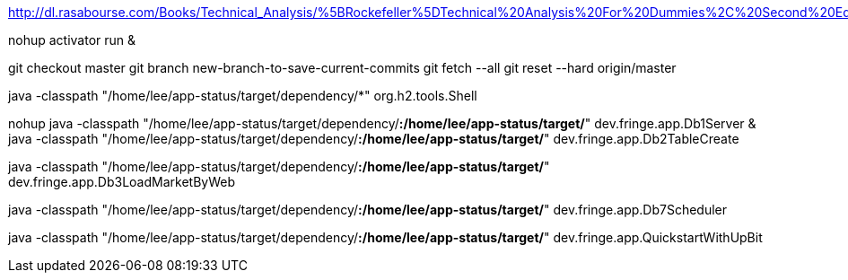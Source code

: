 http://dl.rasabourse.com/Books/Technical_Analysis/%5BRockefeller%5DTechnical%20Analysis%20For%20Dummies%2C%20Second%20Edition%20%28rasabourse.com%29.pdf

nohup activator run &

git checkout master
git branch new-branch-to-save-current-commits
git fetch --all
git reset --hard origin/master


java -classpath "/home/lee/app-status/target/dependency/*" org.h2.tools.Shell


nohup java -classpath "/home/lee/app-status/target/dependency/*:/home/lee/app-status/target/*" dev.fringe.app.Db1Server &
java -classpath "/home/lee/app-status/target/dependency/*:/home/lee/app-status/target/*" dev.fringe.app.Db2TableCreate

java -classpath "/home/lee/app-status/target/dependency/*:/home/lee/app-status/target/*" dev.fringe.app.Db3LoadMarketByWeb

java -classpath "/home/lee/app-status/target/dependency/*:/home/lee/app-status/target/*" dev.fringe.app.Db7Scheduler

java -classpath "/home/lee/app-status/target/dependency/*:/home/lee/app-status/target/*" dev.fringe.app.QuickstartWithUpBit


